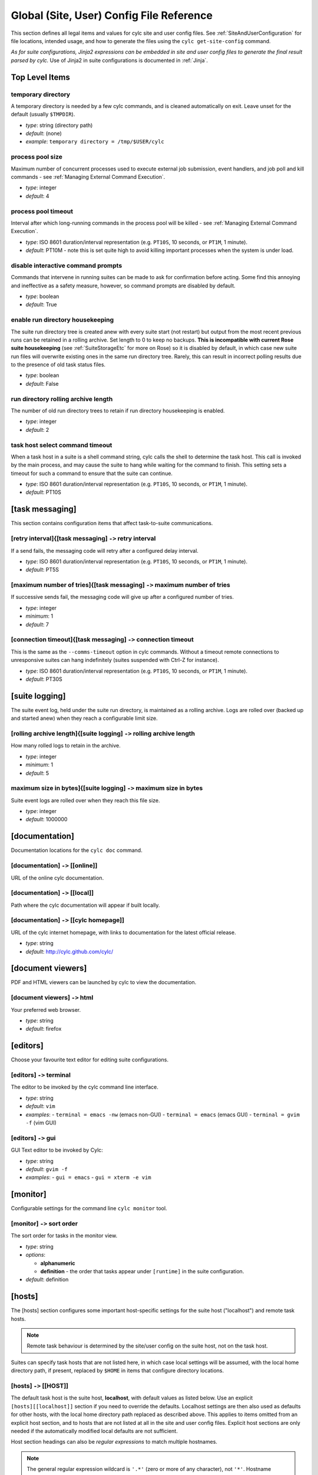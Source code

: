.. _SiteRCReference:

Global (Site, User) Config File Reference
=========================================

This section defines all legal items and values for cylc site and
user config files. See :ref:`SiteAndUserConfiguration` for file locations,
intended usage, and how to generate the files using the
``cylc get-site-config`` command.

*As for suite configurations, Jinja2 expressions can be embedded in
site and user config files to generate the final result parsed by cylc.*
Use of Jinja2 in suite configurations is documented in :ref:`Jinja`.


Top Level Items
---------------


temporary directory
^^^^^^^^^^^^^^^^^^^

A temporary directory is needed by a few cylc commands, and is cleaned
automatically on exit. Leave unset for the default (usually ``$TMPDIR``).

- *type*: string (directory path)
- *default*: (none)
- *example*: ``temporary directory = /tmp/$USER/cylc``


.. _process pool size:

process pool size
^^^^^^^^^^^^^^^^^

Maximum number of concurrent processes used to execute external job
submission, event handlers, and job poll and kill commands - see
:ref:`Managing External Command Execution`.

- *type*: integer
- *default*: 4


.. _process pool timeout:

process pool timeout
^^^^^^^^^^^^^^^^^^^^

Interval after which long-running commands in the process pool will be killed -
see :ref:`Managing External Command Execution`.

- *type*: ISO 8601 duration/interval representation (e.g.
  ``PT10S``, 10 seconds, or ``PT1M``, 1 minute).
- *default*: PT10M -  note this is set quite high to avoid killing
  important processes when the system is under load.


disable interactive command prompts
^^^^^^^^^^^^^^^^^^^^^^^^^^^^^^^^^^^

Commands that intervene in running suites can be made to ask for
confirmation before acting. Some find this annoying and ineffective as a
safety measure, however, so command prompts are disabled by default.

- *type*: boolean
- *default*: True


enable run directory housekeeping
^^^^^^^^^^^^^^^^^^^^^^^^^^^^^^^^^

The suite run directory tree is created anew with every suite start
(not restart) but output from the most recent previous runs can be
retained in a rolling archive. Set length to 0 to keep no backups.
**This is incompatible with current Rose suite housekeeping** (see
:ref:`SuiteStorageEtc` for more on Rose) so it is disabled by
default, in which case new suite run files will overwrite existing ones
in the same run directory tree. Rarely, this can result in incorrect
polling results due to the presence of old task status files.

- *type*: boolean
- *default*: False


run directory rolling archive length
^^^^^^^^^^^^^^^^^^^^^^^^^^^^^^^^^^^^

The number of old run directory trees to retain if run directory
housekeeping is enabled.

- *type*: integer
- *default*: 2


task host select command timeout
^^^^^^^^^^^^^^^^^^^^^^^^^^^^^^^^

When a task host in a suite is a shell command string, cylc calls the shell to
determine the task host. This call is invoked by the main process, and may
cause the suite to hang while waiting for the command to finish. This setting
sets a timeout for such a command to ensure that the suite can continue.

- *type*: ISO 8601 duration/interval representation (e.g.
  ``PT10S``, 10 seconds, or ``PT1M``, 1 minute).
- *default*: PT10S


[task messaging]
----------------

This section contains configuration items that affect task-to-suite
communications.


[retry interval]{[task messaging] ``->`` retry interval
^^^^^^^^^^^^^^^^^^^^^^^^^^^^^^^^^^^^^^^^^^^^^^^^^^^^^^^

If a send fails, the messaging code will retry after a configured
delay interval.

- *type*: ISO 8601 duration/interval representation (e.g.
  ``PT10S``, 10 seconds, or ``PT1M``, 1 minute).
- *default*: PT5S


[maximum number of tries]{[task messaging] ``->`` maximum number of tries
^^^^^^^^^^^^^^^^^^^^^^^^^^^^^^^^^^^^^^^^^^^^^^^^^^^^^^^^^^^^^^^^^^^^^^^^^

If successive sends fail, the messaging code will give up after a
configured number of tries.

- *type*: integer
- *minimum*: 1
- *default*: 7


[connection timeout]{[task messaging] ``->`` connection timeout
^^^^^^^^^^^^^^^^^^^^^^^^^^^^^^^^^^^^^^^^^^^^^^^^^^^^^^^^^^^^^^^

This is the same as the ``--comms-timeout`` option in cylc
commands. Without a timeout remote connections to unresponsive
suites can hang indefinitely (suites suspended with Ctrl-Z for instance).

- *type*: ISO 8601 duration/interval representation (e.g.
  ``PT10S``, 10 seconds, or ``PT1M``, 1 minute).
- *default*: PT30S


[suite logging]
---------------

The suite event log, held under the suite run directory, is maintained
as a rolling archive. Logs are rolled over (backed up and started anew)
when they reach a configurable limit size.


[rolling archive length]{[suite logging] ``->`` rolling archive length
^^^^^^^^^^^^^^^^^^^^^^^^^^^^^^^^^^^^^^^^^^^^^^^^^^^^^^^^^^^^^^^^^^^^^^

How many rolled logs to retain in the archive.

- *type*: integer
- *minimum*: 1
- *default*: 5


maximum size in bytes]{[suite logging] ``->`` maximum size in bytes
^^^^^^^^^^^^^^^^^^^^^^^^^^^^^^^^^^^^^^^^^^^^^^^^^^^^^^^^^^^^^^^^^^^

Suite event logs are rolled over when they reach this file size.

- *type*: integer
- *default*: 1000000


[documentation]
---------------

Documentation locations for the ``cylc doc`` command.

[documentation] ``->`` [[online]]
^^^^^^^^^^^^^^^^^^^^^^^^^^^^^^^^^

URL of the online cylc documentation.

[documentation] ``->`` [[local]]
^^^^^^^^^^^^^^^^^^^^^^^^^^^^^^^^

Path where the cylc documentation will appear if built locally.

[documentation] ``->`` [[cylc homepage]]
^^^^^^^^^^^^^^^^^^^^^^^^^^^^^^^^^^^^^^^^

URL of the cylc internet homepage, with links to documentation for the
latest official release.

- *type*: string
- *default*: http://cylc.github.com/cylc/


[document viewers]
------------------

PDF and HTML viewers can be launched by cylc to view the documentation.

[document viewers] ``->`` html
^^^^^^^^^^^^^^^^^^^^^^^^^^^^^^

Your preferred web browser.

- *type*: string
- *default*: firefox


[editors]
---------

Choose your favourite text editor for editing suite configurations.


[editors] ``->`` terminal
^^^^^^^^^^^^^^^^^^^^^^^^^

The editor to be invoked by the cylc command line interface.

- *type*: string
- *default*: ``vim``
- *examples*:
  - ``terminal = emacs -nw`` (emacs non-GUI)
  - ``terminal = emacs`` (emacs GUI)
  - ``terminal = gvim -f`` (vim GUI)


[editors] ``->`` gui
^^^^^^^^^^^^^^^^^^^^

GUI Text editor to be invoked by Cylc:

- *type*: string
- *default*: ``gvim -f``
- *examples*:
  - ``gui = emacs``
  - ``gui = xterm -e vim``


[monitor]
---------

Configurable settings for the command line ``cylc monitor`` tool.


[monitor] ``->`` sort order
^^^^^^^^^^^^^^^^^^^^^^^^^^^

The sort order for tasks in the monitor view.

- *type*: string
- *options*:

  - **alphanumeric**
  - **definition** -  the order that tasks appear under
    ``[runtime]`` in the suite configuration.

- *default*: definition


[hosts]
-------

The [hosts] section configures some important host-specific settings for
the suite host ("localhost") and remote task hosts.

.. note::

   Remote task behaviour is determined by the site/user config on the
   suite host, not on the task host.

Suites can specify task hosts that
are not listed here, in which case local settings will be assumed,
with the local home directory path, if present, replaced by
``$HOME`` in items that configure directory locations.


[hosts] ``->`` [[HOST]]
^^^^^^^^^^^^^^^^^^^^^^^

The default task host is the suite host, **localhost**, with default
values as listed below. Use an explicit ``[hosts][[localhost]]``
section if you need to override the defaults. Localhost settings are
then also used as defaults for other hosts, with the local home
directory path replaced as described above. This applies to items
omitted from an explicit host section, and to hosts that are not listed
at all in the site and user config files.  Explicit host sections are only
needed if the automatically modified local defaults are not sufficient.

Host section headings can also be *regular expressions* to match
multiple hostnames.

.. note::

   The general regular expression wildcard
   is ``'.*'`` (zero or more of any character), not ``'*'``.
   Hostname matching regular expressions are used as-is in the Python
   ``re.match()`` function.

As such they match from the beginning
of the hostname string (as specified in the suite configuration) and they
do not have to match through to the end of the string (use the
string-end matching character ``'$'`` in the expression to force this).

A hierarchy of host match expressions from specific to general can be
used because config items are processed in the order specified in the
file.

- *type*: string (hostname or regular expression)
- *examples*:
  - ``server1.niwa.co.nz`` - explicit host name
  - ``server\d.niwa.co.nz`` - regular expression


[hosts] ``->`` [[HOST]] ``->`` run directory
""""""""""""""""""""""""""""""""""""""""""""

The top level for suite logs and service files, etc. Can contain
``$HOME`` or ``$USER`` but not other environment variables (the
item cannot actually be evaluated by the shell on HOST before use, but the
remote home directory is where ``rsync`` and ``ssh`` naturally
land, and the remote username is known by the suite server program).

- *type*: string (directory path)
- *default*: ``$HOME/cylc-run``
- *example*: ``/nfs/data/$USER/cylc-run``


.. _workdirectory:

[hosts] ``->`` [[HOST]] ``->`` work directory
"""""""""""""""""""""""""""""""""""""""""""""

The top level for suite work and share directories. Can contain
``$HOME`` or ``$USER`` but not other environment variables
(the item cannot actually be evaluated by the shell on HOST before use, but the
remote home directory is where ``rsync`` and ``ssh`` naturally
land, and the remote username is known by the suite server program).

- *type*: string (directory path)
- *localhost default*: ``$HOME/cylc-run``
- *example*: ``/nfs/data/$USER/cylc-run``


.. _task_comms_method:

[hosts] ``->`` [[HOST]] ``->`` task communication method
""""""""""""""""""""""""""""""""""""""""""""""""""""""""

The means by which task progress messages are reported back to the running suite.
See above for default polling intervals for the poll method.

- *type*: string (must be one of the following three options)
- *options*:
  - **default** - direct client-server communication via network ports
  - **ssh** - use ssh to re-invoke the messaging commands on the suite server
  - **poll** - the suite polls for the status of tasks (no task messaging)
- *localhost default*: default


.. _execution_polling:

[hosts] ``->`` [[HOST]] ``->`` execution polling intervals
""""""""""""""""""""""""""""""""""""""""""""""""""""""""""

Cylc can poll running jobs to catch problems that prevent task messages
from being sent back to the suite, such as hard job kills, network
outages, or unplanned task host shutdown. Routine polling is done only
for the polling *task communication method* (below) unless
suite-specific polling is configured in the suite configuration.
A list of interval values can be specified, with the last value used
repeatedly until the task is finished - this allows more frequent
polling near the beginning and end of the anticipated task run time.
Multipliers can be used as shorthand as in the example below.

- *type*: ISO 8601 duration/interval representation (e.g.
  ``PT10S``, 10 seconds, or ``PT1M``, 1 minute).
- *default*:
- *example*: ``execution polling intervals = 5*PT1M, 10*PT5M, 5*PT1M``


.. _submission_polling:

[hosts] ``->`` [[HOST]] ``->`` submission polling intervals
"""""""""""""""""""""""""""""""""""""""""""""""""""""""""""

Cylc can also poll submitted jobs to catch problems that prevent the
submitted job from executing at all, such as deletion from an external
batch scheduler queue. Routine polling is done only for the polling
*task communication method* (above) unless suite-specific polling
is configured in the suite configuration. A list of interval
values can be specified as for execution polling (above) but a single
value is probably sufficient for job submission polling.

- *type*: ISO 8601 duration/interval representation (e.g.
  ``PT10S``, 10 seconds, or ``PT1M``, 1 minute).
- *default*:
- *example*: (see the execution polling example above)


[hosts] ``->`` [[HOST]] ``->`` scp command
""""""""""""""""""""""""""""""""""""""""""

A string for the command used to copy files to a remote host. This is not used
on the suite host unless you run local tasks under another user account. The
value is assumed to be ``scp`` with some initial options or a command
that implements a similar interface to ``scp``.

- *type*: string
- *localhost default*: ``scp -oBatchMode=yes -oConnectTimeout=10``


[hosts] ``->`` [[HOST]] ``->`` ssh command
""""""""""""""""""""""""""""""""""""""""""

A string for the command used to invoke commands on this host. This is not
used on the suite host unless you run local tasks under another user account.
The value is assumed to be ``ssh`` with some initial options or a
command that implements a similar interface to ``ssh``.

- *type*: string
- *localhost default*: ``ssh -oBatchMode=yes -oConnectTimeout=10``


[hosts] ``->`` [[HOST]] ``->`` use login shell
""""""""""""""""""""""""""""""""""""""""""""""

Whether to use a login shell or not for remote command invocation. By
default cylc runs remote ssh commands using a login shell:

.. code-block:: bash

   ssh user@host 'bash --login cylc ...'

which will source ``/etc/profile`` and
``~/.profile`` to set up the user environment.  However, for
security reasons some institutions do not allow unattended commands to
start login shells, so you can turn off this behaviour to get:

.. code-block:: bash

   ssh user@host 'cylc ...'

which will use the default shell on the remote machine,
sourcing ``~/.bashrc`` (or ``~/.cshrc``) to set up the
environment.

- *type*: boolean
- *localhost default*: True


[hosts] ``->`` [[HOST]] ``->`` cylc executable
""""""""""""""""""""""""""""""""""""""""""""""

The ``cylc`` executable on a remote host.

.. note::

   This should normally point to the cylc multi-version wrapper
   (see :ref:`CUI`) on the host, not ``bin/cylc`` for a specific
   installed version.

Specify a full path if ``cylc`` is not in ``\$PATH`` when it is
invoked via ``ssh`` on this host.

- *type*: string
- *localhost default*: ``cylc``


.. _GlobalInitScript:

[hosts] ``->`` [[HOST]] ``->`` global init-script
"""""""""""""""""""""""""""""""""""""""""""""""""

If specified, the value of this setting will be inserted to just before the
``init-script`` section of all job scripts that are to be
submitted to the specified remote host.

- *type*: string
- *localhost default*: ``""``


[hosts] ``->`` [[HOST]] ``->`` copyable environment variables
"""""""""""""""""""""""""""""""""""""""""""""""""""""""""""""

A list containing the names of the environment variables that can and/or need
to be copied from the suite server program to a job.

- *type*: string\_list
- *localhost default*: ``[]``


[hosts] ``->`` [[HOST]] ``->`` retrieve job logs
""""""""""""""""""""""""""""""""""""""""""""""""

Global default for the :ref:`runtime-remote-retrieve-job-logs` setting for
the specified host.


[hosts] ``->`` [[HOST]] ``->`` retrieve job logs command
""""""""""""""""""""""""""""""""""""""""""""""""""""""""

If ``rsync -a`` is unavailable or insufficient to retrieve job logs
from a remote host, you can use this setting to specify a suitable command.

- *type*: string
- *default*: rsync -a


[hosts] ``->`` [[HOST]] ``->`` retrieve job logs max size
"""""""""""""""""""""""""""""""""""""""""""""""""""""""""

Global default for the :ref:`runtime-remote-retrieve-job-logs-max-size`
setting for the specified host.


[hosts] ``->`` [[HOST]] ``->`` retrieve job logs retry delays
"""""""""""""""""""""""""""""""""""""""""""""""""""""""""""""

Global default for the :ref:`runtime-remote-retrieve-job-logs-retry-delays`
setting for the specified host.


[hosts] ``->`` [[HOST]] ``->`` task event handler retry delays
""""""""""""""""""""""""""""""""""""""""""""""""""""""""""""""

Host specific default for the :ref:`runtime-events-handler-retry-delays`
setting.


.. _tail-command-template:

[hosts] ``->`` [[HOST]] ``->`` tail command template
""""""""""""""""""""""""""""""""""""""""""""""""""""

A command template (with ``%(filename)s`` substitution) to tail-follow
job logs on HOST, by ``cylc cat-log``. You are
unlikely to need to override this.

- *type*: string
- *default*: ``tail -n +1 -F %(filename)s``


[hosts] ``->`` [[HOST]] ``->`` [[[batch systems]]]
""""""""""""""""""""""""""""""""""""""""""""""""""

Settings for particular batch systems on HOST. In the subsections below, SYSTEM
should be replaced with the cylc batch system handler name that represents the
batch system (see :ref:`RuntimeJobSubMethods`).


.. _err-tailer:

[hosts] ``->`` [[HOST]] ``->`` [[[batch systems]]] ``->`` [[[[SYSTEM]]]] ``->`` err tailer
''''''''''''''''''''''''''''''''''''''''''''''''''''''''''''''''''''''''''''''''''''''''''

A command template (with ``%(job_id)s`` substitution) that can be used
to tail-follow the stderr stream of a running job if SYSTEM does
not use the normal log file location while the job is running.  This setting
overrides :ref:`tail-command-template` above.

- *type*: string
- *default*: (none)
- *example*: For PBS:

.. code-block:: cylc

   [hosts]
       [[ myhpc*]]
           [[[batch systems]]]
               [[[[pbs]]]]
                   err tailer = qcat -f -e %(job_id)s
                   out tailer = qcat -f -o %(job_id)s
                   err viewer = qcat -e %(job_id)s
                   out viewer = qcat -o %(job_id)s


.. _out-tailer:

[hosts] ``->`` [[HOST]] ``->`` [[[batch systems]]] ``->`` [[[[SYSTEM]]]] ``->`` out tailer
''''''''''''''''''''''''''''''''''''''''''''''''''''''''''''''''''''''''''''''''''''''''''

A command template (with ``%(job_id)s`` substitution) that can be used
to tail-follow the stdout stream of a running job if SYSTEM does
not use the normal log file location while the job is running.  This setting
overrides :ref:`tail-command-template` above.

- *type*: string
- *default*: (none)
- *example*: see :ref:`err-tailer`


[hosts] ``->`` [[HOST]] ``->`` [[[batch systems]]] ``->`` [[[[SYSTEM]]]] ``->`` err viewer
''''''''''''''''''''''''''''''''''''''''''''''''''''''''''''''''''''''''''''''''''''''''''

A command template (with ``%(job_id)s`` substitution) that can be used
to view the stderr stream of a running job if SYSTEM does
not use the normal log file location while the job is running.

- *type*: string
- *default*: (none)
- *example*: see :ref:`err-tailer`


[hosts] ``->`` [[HOST]] ``->`` [[[batch systems]]] ``->`` [[[[SYSTEM]]]] ``->`` out viewer
''''''''''''''''''''''''''''''''''''''''''''''''''''''''''''''''''''''''''''''''''''''''''

A command template (with ``%(job_id)s`` substitution) that can be used
to view the stdout stream of a running job if SYSTEM does
not use the normal log file location while the job is running.

- *type*: string
- *default*: (none)
- *example*: see :ref:`err-tailer`


.. _JobNameLengthMaximum:

[hosts] ``->`` [[HOST]] ``->`` [[[batch systems]]] ``->`` [[[[SYSTEM]]]] ``->`` job name length maximum
'''''''''''''''''''''''''''''''''''''''''''''''''''''''''''''''''''''''''''''''''''''''''''''''''''''''

The maximum length for job name acceptable by a batch system on a given host.
Currently, this setting is only meaningful for PBS jobs. For example, PBS 12
or older will fail a job submit if the job name has more than 15 characters,
which is the default setting. If you have PBS 13 or above, you may want to
modify this setting to a larger value.

- *type*: integer
- *default*: (none)
- *example*:  For PBS:

.. code-block:: cylc

   [hosts]
       [[myhpc*]]
           [[[batch systems]]]
               [[[[pbs]]]]
                   # PBS 13
                   job name length maximum = 236


.. _ExecutionTimeLimitPollingIntervals:

[hosts] ``->`` [[HOST]] ``->`` [[[batch systems]]] ``->`` [[[[SYSTEM]]]] ``->`` execution time limit polling intervals
''''''''''''''''''''''''''''''''''''''''''''''''''''''''''''''''''''''''''''''''''''''''''''''''''''''''''''''''''''''

The intervals between polling after a task job (submitted to the relevant batch
system on the relevant host) exceeds its execution time limit. The default
setting is PT1M, PT2M, PT7M. The accumulated times (in minutes) for these
intervals will be roughly 1, 1 + 2 = 3 and 1 + 2 + 7 = 10 after a task job
exceeds its execution time limit.

    - *type*: Comma-separated list of ISO 8601 duration/interval
      representations, optionally *preceded* by multipliers.
    - *default*: PT1M, PT2M, PT7M
    - *example*:

.. code-block:: cylc

   [hosts]
       [[myhpc*]]
           [[[batch systems]]]
               [[[[pbs]]]]
                   execution time limit polling intervals = 5*PT2M


.. _global-suite-servers:

[suite servers]
---------------

Configure allowed suite hosts and ports for starting up (running or
restarting) suites. Additionally configure host
selection settings specifying how to determine the most suitable run host at
any given time from those configured.


[suite servers] ``->`` auto restart delay
^^^^^^^^^^^^^^^^^^^^^^^^^^^^^^^^^^^^^^^^^

Relates to Cylc's auto stop-restart mechanism (see :ref:`auto-stop-restart`).
When a host is set to automatically shutdown/restart it will first wait a
random period of time between zero and ``auto restart delay``
seconds before beginning the process. This is to prevent large numbers
of suites from restarting simultaneously. 

- *type*: integer
- *default*: ``0``


[suite servers] ``->`` condemned hosts
^^^^^^^^^^^^^^^^^^^^^^^^^^^^^^^^^^^^^^

Hosts specified in ``condemned hosts`` will not be considered as suite
run hosts. If suites are already running on ``condemned hosts`` they
will be automatically shutdown and restarted (see :ref:`auto-stop-restart`).

.. warning::

   Cylc will reject hosts with ambiguous names such as ``localhost`` or
   ``127.0.0.1`` for this configuration as ``condemned hosts`` are evaluated
   on the suite host server.

- *type*: comma-separated list of host names and/or IP addresses.
- *default*: (none)


[suite servers] ``->`` run hosts
^^^^^^^^^^^^^^^^^^^^^^^^^^^^^^^^

A list of allowed suite run hosts. One of these hosts will be appointed for
a suite to start up on if an explicit host is not provided as an option to
a ``run`` or ``restart`` command.

- *type*: comma-separated list of host names and/or IP addresses.
- *default*: ``localhost``


[suite servers] ``->`` run ports
^^^^^^^^^^^^^^^^^^^^^^^^^^^^^^^^

A list of allowed ports for Cylc to use to run suites.

.. note::

   Only one suite can run per port for a given host, so the length
   of this list determines the maximum number of suites that can run
   at once per suite host.

- *type*: string in the format ``X .. Y`` for
  ``X <= Y`` where ``X`` and ``Y`` are integers.
- *default*: ``43001 .. 43100`` (equivalent to the list
  ``43001, 43002, ... , 43099, 43100``)


[suite servers] ``->`` [[run host select]]
^^^^^^^^^^^^^^^^^^^^^^^^^^^^^^^^^^^^^^^^^^

Configure thresholds for excluding insufficient hosts and a method for
ranking the remaining hosts to be applied in selection of the most suitable
``run host``, from those configured, at start-up whenever a set host
is not specified on the command line via the ``--host=`` option.


[suite servers] ``->`` [[run host select]] ``->`` rank
""""""""""""""""""""""""""""""""""""""""""""""""""""""

The method to use to rank the ``run host`` list in order of
suitability.

- *type*: string (which must be one of the options outlined below)
- *default*: ``random``
- *options*:

  - **random** - shuffle the hosts to select a host at random
  - **load:1** - rank and select for the lowest load average over
    1 minute (as given by the ``uptime`` command)
  - **load:5** - as for ``load:1`` above, but over 5 minutes
  - **load:15** - as for ``load:1`` above, but over 15 minutes
  - **memory** - rank and select for the highest usable memory i.e.
      free memory plus memory in the buffer cache ('buffers') and in the
      page cache ('cache'), as specified under ``/proc/meminfo``
  - **disk-space:PATH** - rank and select for the highest free disk
      space for a given mount directory path ``PATH`` as given by
      the ``df`` command, where multiple paths may be specified
      individually i.e. via ``disk-space:PATH_1`` and
      ``disk-space:PATH_2``, etc.

- *default*: (none)


[suite servers] ``->`` [[run host select]] ``->`` thresholds
""""""""""""""""""""""""""""""""""""""""""""""""""""""""""""

A list of thresholds i.e. cutoff values which run hosts must meet in order
to be considered as a possible run host. Each threshold is a minimum or a
maximum requirement depending on the context of the measure; usable
memory (``memory``) and free disk space
(``disk-space:PATH``) threshold values set a *minimum* value,
which must be exceeded, whereas load average (``load:1``,
``load:5`` and ``load:15``) threshold values set a
*maximum*, which must not be. Failure to meet a threshold results in
exclusion from the list of hosts that undergo ranking to
determine the best host which becomes the run host.

- *type*: string in format ``MEASURE_1 CUTOFF_1; ... ;MEASURE_n CUTOFF_n``
  (etc), where each ``MEASURE_N`` is one of the options below (note
  these correspond to all the rank methods accepted under the rank setting
  except for ``random`` which does not make sense as a threshold
  measure). Spaces delimit corresponding measures and their values, while
  semi-colons (optionally with subsequent spaces) delimit each measure-value
  pair.
- *options*:

  - **load:1** - load average over 1 minute (as given by
    the ``uptime`` command)
  - **load:5** - as for ``load:1`` above, but over 5 minutes
  - **load:15** - as for ``load:1`` above, but over 15 minutes
  - **memory** - usable memory i.e. free memory plus memory in the
    buffer cache ('buffers') and in the page cache ('cache'), in KB, as
    specified under ``/proc/meminfo``
  - **disk-space:PATH** - free disk space for a given mount
    directory path ``PATH``, in KB, as given by the ``df``
    command, where multiple paths may be specified individually i.e. via
    ``disk-space:PATH_1`` and ``disk-space:PATH_2``, etc.

- *default*: (none)
- *examples*:

  - ``thresholds = memory 2000`` (set a minimum of 2000 KB in usable
    memory for possible run hosts)
  - ``thresholds = load:5 0.5; load:15 1.0; disk-space:/ 5000`` (set a maximum
    of 0.5 and 1.0 for load averages over 5
    and 15 minutes respectively and a minimum of 5000 KB of free disk-space on
    the ``/`` mount directory. If any of these thresholds are not met
    by a host, it will be excluded for running a suite on.)


[suite host self-identification]
--------------------------------

The suite host's identity must be determined locally by cylc and passed
to running tasks (via ``$CYLC_SUITE_HOST``) so that task messages
can target the right suite on the right host.

.. todo::

   Is it conceivable that different remote task hosts at the same
   site might see the suite host differently? If so we would need to be
   able to override the target in suite configurations.


[suite host self-identification] ``->`` method
^^^^^^^^^^^^^^^^^^^^^^^^^^^^^^^^^^^^^^^^^^^^^^

This item determines how cylc finds the identity of the suite host. For
the default *name* method cylc asks the suite host for its host
name. This should resolve on remote task hosts to the IP address of the
suite host; if it doesn't, adjust network settings or use one of the
other methods. For the *address* method, cylc attempts to use a
special external "target address" to determine the IP address of the
suite host as seen by remote task hosts (in-source documentation in
``<cylc-dir>/lib/cylc/hostuserutil.py`` explains how this works).
And finally, as a last resort, you can choose the *hardwired* method
and manually specify the host name or IP address of the suite host.

- *type*: string
- *options*:

  - name - self-identified host name
  - address - automatically determined IP address (requires *target*,
    below)
  - hardwired - manually specified host name or IP address (requires
    *host*, below)

- *default*: name


[suite host self-identification] ``->`` target
^^^^^^^^^^^^^^^^^^^^^^^^^^^^^^^^^^^^^^^^^^^^^^

This item is required for the *address* self-identification method.
If your suite host sees the internet, a common address such as
``google.com`` will do; otherwise choose a host visible on your
intranet.

- *type*: string (an inter- or intranet URL visible from the suite host)
- *default*: ``google.com``


[suite host self-identification] ``->`` host
^^^^^^^^^^^^^^^^^^^^^^^^^^^^^^^^^^^^^^^^^^^^

Use this item to explicitly set the name or IP address of the suite host
if you have to use the *hardwired* self-identification method.

- *type*: string (host name or IP address)
- *default*: (none)


[task events]
-------------

Global site/user defaults for :ref:`TaskEventHandling`.


[test battery]
--------------

Settings for the automated development tests.

.. note::

   The test battery reads
   ``<cylc-dir>/etc/global-tests.rc`` instead of the normal site/user
   global config files.


[test battery] ``->`` remote host with shared fs
^^^^^^^^^^^^^^^^^^^^^^^^^^^^^^^^^^^^^^^^^^^^^^^^

The name of a remote host that sees the same HOME file system as the host
running the test battery.


[test battery] ``->`` remote host
^^^^^^^^^^^^^^^^^^^^^^^^^^^^^^^^^

Host name of a remote account that does not see the same home directory as
the account running the test battery - see also "remote owner" below).


[test battery] ``->`` remote owner
^^^^^^^^^^^^^^^^^^^^^^^^^^^^^^^^^^

User name of a remote account that does not see the same home directory as the
account running the test battery - see also "remote host" above).


[test battery] ``->`` [[batch systems]]
^^^^^^^^^^^^^^^^^^^^^^^^^^^^^^^^^^^^^^^

Settings for testing supported batch systems (job submission methods). The
tests for a batch system are only performed if the batch system is available on
the test host or a remote host accessible via SSH from the test host.


[test battery] ``->`` [[batch systems]] ``->`` [[[SYSTEM]]]
"""""""""""""""""""""""""""""""""""""""""""""""""""""""""""

SYSTEM is the name of a supported batch system with automated tests.
This can currently be "loadleveler", "lsf", "pbs", "sge" and/or "slurm".


[test battery] ``->`` [[batch systems]] ``->`` [[[SYSTEM]]] ``->`` host
'''''''''''''''''''''''''''''''''''''''''''''''''''''''''''''''''''''''

The name of a host where commands for this batch system is available. Use
"localhost" if the batch system is available on the host running the test
battery. Any specified remote host should be accessible via SSH from the host
running the test battery.


[test battery] ``->`` [[batch systems]] ``->`` [[[SYSTEM]]] ``->`` err viewer
'''''''''''''''''''''''''''''''''''''''''''''''''''''''''''''''''''''''''''''

The command template (with ``\%(job_id)s`` substitution) for testing
the run time stderr viewer functionality for this batch system.


[test battery] ``->`` [[batch systems]] ``->`` [[[SYSTEM]]] ``->`` out viewer
'''''''''''''''''''''''''''''''''''''''''''''''''''''''''''''''''''''''''''''

The command template (with ``\%(job_id)s`` substitution) for testing
the run time stdout viewer functionality for this batch system.


[test battery] ``->`` [[batch systems]] ``->`` [[[SYSTEM]]] ``->`` [[[[directives]]]]
'''''''''''''''''''''''''''''''''''''''''''''''''''''''''''''''''''''''''''''''''''''

The minimum set of directives that must be supplied to the batch system on the
site to initiate jobs for the tests.


[cylc]
------

Default values for entries in the suite.rc ``[cylc]`` section.


.. _SiteUTCMode:

[cylc] ``->`` UTC mode
^^^^^^^^^^^^^^^^^^^^^^

Allows you to set a default value for UTC mode in a suite at the site level.
See :ref:`UTC-mode` for details.


[cylc] ``->`` health check interval
^^^^^^^^^^^^^^^^^^^^^^^^^^^^^^^^^^^

Site default suite health check interval.
See :ref:`health-check-interval` for details.


[cylc] ``->`` task event mail interval
^^^^^^^^^^^^^^^^^^^^^^^^^^^^^^^^^^^^^^

Site default task event mail interval.
See :ref:`task-event-mail-interval` for details.


.. _SiteCylcHooks:

[cylc] ``->`` [[events]]
^^^^^^^^^^^^^^^^^^^^^^^^

You can define site defaults for each of the following options, details
of which can be found under :ref:`SuiteEventHandling`:


[cylc] ``->`` [[events]] ``->`` handlers
""""""""""""""""""""""""""""""""""""""""


[cylc] ``->`` [[events]] ``->`` handler events
""""""""""""""""""""""""""""""""""""""""""""""


[cylc] ``->`` [[events]] ``->`` startup handler
"""""""""""""""""""""""""""""""""""""""""""""""


[cylc] ``->`` [[events]] ``->`` shutdown handler
""""""""""""""""""""""""""""""""""""""""""""""""


[cylc] ``->`` [[events]] ``->`` mail events
"""""""""""""""""""""""""""""""""""""""""""


[cylc] ``->`` [[events]] ``->`` mail footer
"""""""""""""""""""""""""""""""""""""""""""


[cylc] ``->`` [[events]] ``->`` mail from
"""""""""""""""""""""""""""""""""""""""""


[cylc] ``->`` [[events]] ``->`` mail smtp
"""""""""""""""""""""""""""""""""""""""""


[cylc] ``->`` [[events]] ``->`` mail to
"""""""""""""""""""""""""""""""""""""""


[cylc] ``->`` [[events]] ``->`` timeout handler
"""""""""""""""""""""""""""""""""""""""""""""""


[cylc] ``->`` [[events]] ``->`` timeout
"""""""""""""""""""""""""""""""""""""""


[cylc] ``->`` [[events]] ``->`` abort on timeout
""""""""""""""""""""""""""""""""""""""""""""""""


[cylc] ``->`` [[events]] ``->`` stalled handler
"""""""""""""""""""""""""""""""""""""""""""""""


[cylc] ``->`` [[events]] ``->`` abort on stalled
""""""""""""""""""""""""""""""""""""""""""""""""


[cylc] ``->`` [[events]] ``->`` inactivity handler
""""""""""""""""""""""""""""""""""""""""""""""""""


[cylc] ``->`` [[events]] ``->`` inactivity
""""""""""""""""""""""""""""""""""""""""""


[cylc] ``->`` [[events]] ``->`` abort on inactivity
"""""""""""""""""""""""""""""""""""""""""""""""""""


.. _GlobalAuth:

[authentication]
----------------

Authentication of client programs with suite server programs can be configured
here, and overridden in suites if necessary (see :ref:`SuiteAuth`).

The suite-specific passphrase must be installed on a user's account to
authorize full control privileges (see :ref:`tutPassphrases`
and :ref:`ConnectionAuthentication`). In the future we plan to move to a more
traditional user account model so that each authorized user can have their own
password.


[authentication] ``->`` public
^^^^^^^^^^^^^^^^^^^^^^^^^^^^^^

This sets the client privilege level for public access - i.e. no
suite passphrase required.

- *type*: string (must be one of the following options)
- *options*:

  none
     Permit no public suite access.
  identity
     Only suite and owner names revealed.
  description
     Identity plus suite title and description.
  state-totals
     Identity, description, and task state totals.
  read
     Full read-only access.
  shutdown
     *Not yet implemented*
     Full read access plus shutdown, but no other control.
  control
     Permit full control (not recommended).

- *default*: state-totals
